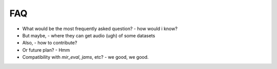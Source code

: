 .. _faq:

FAQ
===

* What would be the most frequently asked question?
  - how would i know?

* But maybe,
  - where they can get audio (ugh) of some datasets

* Also,
  - how to contribute?

* Or future plan?
  - Hmm

* Compatibility with `mir_eval`, `jams`, etc?
  - we good, we good.

